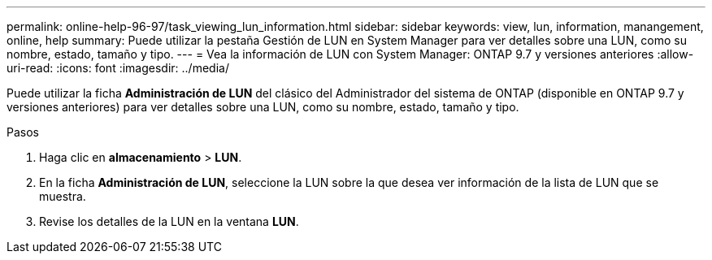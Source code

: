 ---
permalink: online-help-96-97/task_viewing_lun_information.html 
sidebar: sidebar 
keywords: view, lun, information, manangement, online, help 
summary: Puede utilizar la pestaña Gestión de LUN en System Manager para ver detalles sobre una LUN, como su nombre, estado, tamaño y tipo. 
---
= Vea la información de LUN con System Manager: ONTAP 9.7 y versiones anteriores
:allow-uri-read: 
:icons: font
:imagesdir: ../media/


[role="lead"]
Puede utilizar la ficha *Administración de LUN* del clásico del Administrador del sistema de ONTAP (disponible en ONTAP 9.7 y versiones anteriores) para ver detalles sobre una LUN, como su nombre, estado, tamaño y tipo.

.Pasos
. Haga clic en *almacenamiento* > *LUN*.
. En la ficha *Administración de LUN*, seleccione la LUN sobre la que desea ver información de la lista de LUN que se muestra.
. Revise los detalles de la LUN en la ventana *LUN*.

